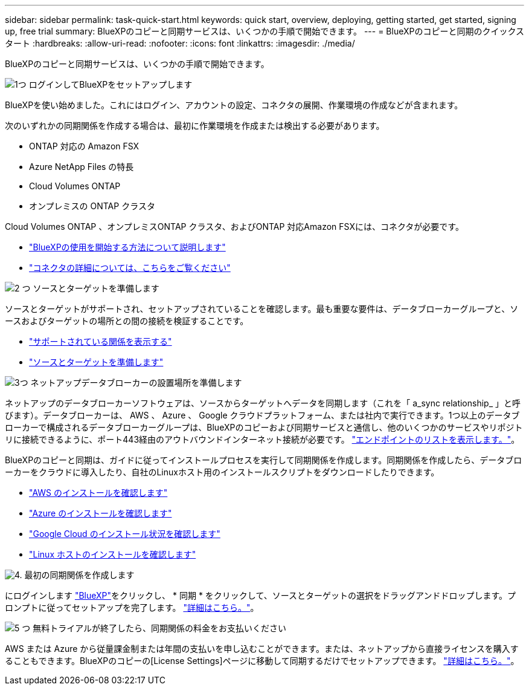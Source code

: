 ---
sidebar: sidebar 
permalink: task-quick-start.html 
keywords: quick start, overview, deploying, getting started, get started, signing up, free trial 
summary: BlueXPのコピーと同期サービスは、いくつかの手順で開始できます。 
---
= BlueXPのコピーと同期のクイックスタート
:hardbreaks:
:allow-uri-read: 
:nofooter: 
:icons: font
:linkattrs: 
:imagesdir: ./media/


BlueXPのコピーと同期サービスは、いくつかの手順で開始できます。

.image:https://raw.githubusercontent.com/NetAppDocs/common/main/media/number-1.png["1つ"] ログインしてBlueXPをセットアップします
[role="quick-margin-para"]
BlueXPを使い始めました。これにはログイン、アカウントの設定、コネクタの展開、作業環境の作成などが含まれます。

[role="quick-margin-para"]
次のいずれかの同期関係を作成する場合は、最初に作業環境を作成または検出する必要があります。

[role="quick-margin-list"]
* ONTAP 対応の Amazon FSX
* Azure NetApp Files の特長
* Cloud Volumes ONTAP
* オンプレミスの ONTAP クラスタ


[role="quick-margin-para"]
Cloud Volumes ONTAP 、オンプレミスONTAP クラスタ、およびONTAP 対応Amazon FSXには、コネクタが必要です。

[role="quick-margin-list"]
* https://docs.netapp.com/us-en/bluexp-setup-admin/concept-overview.html["BlueXPの使用を開始する方法について説明します"^]
* https://docs.netapp.com/us-en/bluexp-setup-admin/concept-connectors.html["コネクタの詳細については、こちらをご覧ください"^]


.image:https://raw.githubusercontent.com/NetAppDocs/common/main/media/number-2.png["2 つ"] ソースとターゲットを準備します
[role="quick-margin-para"]
ソースとターゲットがサポートされ、セットアップされていることを確認します。最も重要な要件は、データブローカーグループと、ソースおよびターゲットの場所との間の接続を検証することです。

[role="quick-margin-list"]
* link:reference-supported-relationships.html["サポートされている関係を表示する"]
* link:reference-requirements.html["ソースとターゲットを準備します"]


.image:https://raw.githubusercontent.com/NetAppDocs/common/main/media/number-3.png["3つ"] ネットアップデータブローカーの設置場所を準備します
[role="quick-margin-para"]
ネットアップのデータブローカーソフトウェアは、ソースからターゲットへデータを同期します（これを「 a_sync relationship_ 」と呼びます）。データブローカーは、 AWS 、 Azure 、 Google クラウドプラットフォーム、または社内で実行できます。1つ以上のデータブローカーで構成されるデータブローカーグループは、BlueXPのコピーおよび同期サービスと通信し、他のいくつかのサービスやリポジトリに接続できるように、ポート443経由のアウトバウンドインターネット接続が必要です。 link:reference-networking.html#networking-endpoints["エンドポイントのリストを表示します。"]。

[role="quick-margin-para"]
BlueXPのコピーと同期は、ガイドに従ってインストールプロセスを実行して同期関係を作成します。同期関係を作成したら、データブローカーをクラウドに導入したり、自社のLinuxホスト用のインストールスクリプトをダウンロードしたりできます。

[role="quick-margin-list"]
* link:task-installing-aws.html["AWS のインストールを確認します"]
* link:task-installing-azure.html["Azure のインストールを確認します"]
* link:task-installing-gcp.html["Google Cloud のインストール状況を確認します"]
* link:task-installing-linux.html["Linux ホストのインストールを確認します"]


.image:https://raw.githubusercontent.com/NetAppDocs/common/main/media/number-4.png["4."] 最初の同期関係を作成します
[role="quick-margin-para"]
にログインします https://console.bluexp.netapp.com/["BlueXP"^]をクリックし、 * 同期 * をクリックして、ソースとターゲットの選択をドラッグアンドドロップします。プロンプトに従ってセットアップを完了します。 link:task-creating-relationships.html["詳細はこちら。"]。

.image:https://raw.githubusercontent.com/NetAppDocs/common/main/media/number-5.png["5 つ"] 無料トライアルが終了したら、同期関係の料金をお支払いください
[role="quick-margin-para"]
AWS または Azure から従量課金制または年間の支払いを申し込むことができます。または、ネットアップから直接ライセンスを購入することもできます。BlueXPのコピーの[License Settings]ページに移動して同期するだけでセットアップできます。 link:task-licensing.html["詳細はこちら。"]。
